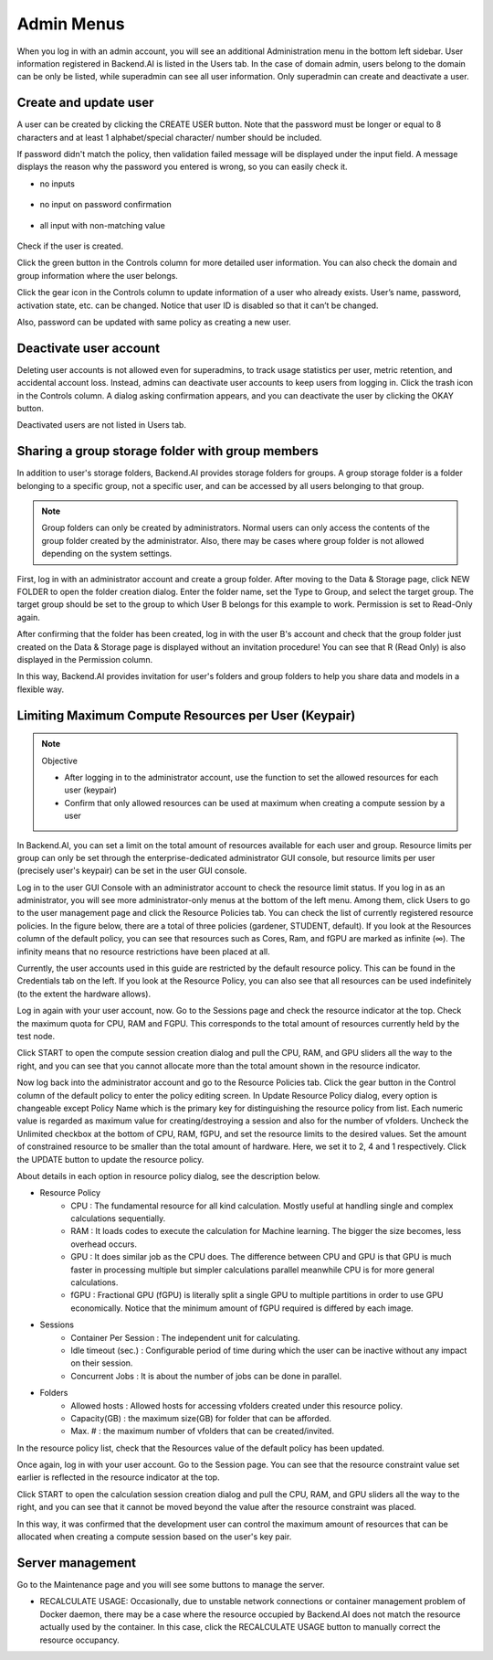 .. _admin-menu:

===========
Admin Menus
===========

When you log in with an admin account, you will see an additional Administration
menu in the bottom left sidebar. User information registered in Backend.AI is
listed in the Users tab. In the case of domain admin, users belong to the domain
can be only be listed, while superadmin can see all user information. Only
superadmin can create and deactivate a user.

.. image:: admin_user_page.png
   :alt: User management page


Create and update user
----------------------

A user can be created by clicking the CREATE USER button. Note that the password
must be longer or equal to 8 characters and at least 1 alphabet/special
character/ number should be included.

.. image:: create_user_dialog.png
   :width: 500
   :align: center
   :alt: Create user dialog

If password didn't match the policy, then validation failed message will be displayed under the input field.
A message displays the reason why the password you entered is wrong, so you can easily check it.

* no inputs 

   .. image:: create_user_dialog_wrong.png
      :width: 405
      :align: center

* no input on password confirmation

   .. image:: create_user_dialog_wrong2.png
      :width: 405
      :align: center

* all input with non-matching value

   .. image:: create_user_dialog_wrong3.png
      :width: 405
      :align: center


Check if the user is created.

.. image:: check_if_user_created.png
   :alt: User management page

Click the green button in the Controls column for more detailed user
information. You can also check the domain and group information where the
user belongs.

.. image:: user_detail_dialog.png
   :width: 500
   :align: center
   :alt: Detailed information of a user

Click the gear icon in the Controls column to update information of a
user who already exists. User’s name, password, activation state, etc.
can be changed. Notice that user ID is disabled so that it can’t be changed. 

Also, password can be updated with same policy as creating a new user.

.. image:: user_update_dialog.png
   :width: 350
   :align: center
   :alt: User update dialog


Deactivate user account
-----------------------

Deleting user accounts is not allowed even for superadmins, to track usage
statistics per user, metric retention, and accidental account loss. Instead,
admins can deactivate user accounts to keep users from logging in. Click the
trash icon in the Controls column. A dialog asking confirmation appears, and
you can deactivate the user by clicking the OKAY button.

.. image:: user_deactivate_confirmation.png
   :width: 600
   :align: center
   :alt: Deactivating user account

Deactivated users are not listed in Users tab.

.. _sharing-a-group-storage:

Sharing a group storage folder with group members
-------------------------------------------------

In addition to user's storage folders, Backend.AI provides storage folders for
groups. A group storage folder is a folder belonging to a specific group, not a
specific user, and can be accessed by all users belonging to that group.

.. note::
   Group folders can only be created by administrators. Normal users can only
   access the contents of the group folder created by the administrator. Also,
   there may be cases where group folder is not allowed depending on the system
   settings.

First, log in with an administrator account and create a group folder. After
moving to the Data & Storage page, click NEW FOLDER to open the folder creation
dialog. Enter the folder name, set the Type to Group, and select the target
group. The target group should be set to the group to which User B belongs for
this example to work.  Permission is set to Read-Only again.

.. image:: group_folder_creation.png
   :width: 450
   :align: center

After confirming that the folder has been created, log in with the user B's
account and check that the group folder just created on the Data & Storage page
is displayed without an invitation procedure! You can see that R (Read Only) is
also displayed in the Permission column.

.. image:: group_folder_listed_in_B.png

In this way, Backend.AI provides invitation for user's folders and group folders
to help you share data and models in a flexible way.


Limiting Maximum Compute Resources per User (Keypair)
-----------------------------------------------------

.. note:: Objective

   * After logging in to the administrator account, use the function to set the
     allowed resources for each user (keypair)
   * Confirm that only allowed resources can be used at maximum when creating a
     compute session by a user

In Backend.AI, you can set a limit on the total amount of resources available
for each user and group. Resource limits per group can only be set through the
enterprise-dedicated administrator GUI console, but resource limits per user
(precisely user's keypair) can be set in the user GUI console.

Log in to the user GUI Console with an administrator account to check the
resource limit status. If you log in as an administrator, you will see more
administrator-only menus at the bottom of the left menu. Among them, click Users
to go to the user management page and click the Resource Policies tab. You can
check the list of currently registered resource policies. In the figure below,
there are a total of three policies (gardener, STUDENT, default). If you look at
the Resources column of the default policy, you can see that resources such as
Cores, Ram, and fGPU are marked as infinite (∞). The infinity means that no
resource restrictions have been placed at all.

.. image:: resource_policy_page.png

Currently, the user accounts used in this guide are restricted by the default
resource policy. This can be found in the Credentials tab on the left. If you
look at the Resource Policy, you can also see that all resources can be used
indefinitely (to the extent the hardware allows).

.. image:: credentials.png

Log in again with your user account, now. Go to the Sessions page and check the
resource indicator at the top. Check the maximum quota for CPU, RAM and FGPU.
This corresponds to the total amount of resources currently held by the test
node.

.. image:: resource_indicator_no_limit.png
   :align: center

Click START to open the compute session creation dialog and pull the CPU, RAM,
and GPU sliders all the way to the right, and you can see that you cannot
allocate more than the total amount shown in the resource indicator.

.. image:: session_launch_dialog_no_limit.png
   :width: 350
   :align: center

Now log back into the administrator account and go to the Resource Policies tab.
Click the gear button in the Control column of the default policy to enter the
policy editing screen. In Update Resource Policy dialog, every option is
changeable except Policy Name which is the primary key for distinguishing the
resource policy from list. Each numeric value is regarded as maximum value for
creating/destroying a session and also for the number of vfolders. Uncheck the
Unlimited checkbox at the bottom of CPU, RAM, fGPU, and set the resource limits
to the desired values. Set the amount of constrained resource to be smaller than
the total amount of hardware. Here, we set it to 2, 4 and 1 respectively. Click
the UPDATE button to update the resource policy.

.. image:: update_resource_policy.png
   :width: 400
   :align: center

About details in each option in resource policy dialog, see the description below.

* Resource Policy
   * CPU : The fundamental resource for all kind calculation. Mostly useful at handling single and complex calculations sequentially.
   * RAM : It loads codes to execute the calculation for Machine learning. The bigger the size becomes, less overhead occurs.
   * GPU : It does similar job as the CPU does. The difference between CPU and GPU is that GPU is much faster in processing multiple but simpler calculations parallel meanwhile CPU is for more general calculations.
   * fGPU : Fractional GPU (fGPU) is literally split a single GPU to multiple partitions in order to use GPU economically. Notice that the minimum amount of fGPU required is differed by each image.

* Sessions
   * Container Per Session : The independent unit for calculating.
   * Idle timeout (sec.) : Configurable period of time during which the user can be inactive without any impact on their session.
   * Concurrent Jobs : It is about the number of jobs can be done in parallel.

* Folders
   * Allowed hosts : Allowed hosts for accessing vfolders created under this resource policy.
   * Capacity(GB) : the maximum size(GB) for folder that can be afforded.
   * Max. # : the maximum number of vfolders that can be created/invited.

In the resource policy list, check that the Resources value of the default
policy has been updated.

.. image:: update_check.png
   :width: 400
   :align: center

Once again, log in with your user account. Go to the Session page. You can see
that the resource constraint value set earlier is reflected in the resource
indicator at the top.

.. image:: resource_indicator_limit.png
   :align: center

Click START to open the calculation session creation dialog and pull the CPU,
RAM, and GPU sliders all the way to the right, and you can see that it cannot be
moved beyond the value after the resource constraint was placed.

.. image:: session_launch_dialog_limit.png
   :width: 350
   :align: center

In this way, it was confirmed that the development user can control the maximum
amount of resources that can be allocated when creating a compute session
based on the user's key pair.

Server management
-----------------

Go to the Maintenance page and you will see some buttons to manage the server.

- RECALCULATE USAGE: Occasionally, due to unstable network connections or
  container management problem of Docker daemon, there may be a case where the
  resource occupied by Backend.AI does not match the resource actually used by
  the container. In this case, click the RECALCULATE USAGE button to manually
  correct the resource occupancy.

.. image:: maintenance_page.png
   :width: 500
   :align: center
   :alt: Maintenance page